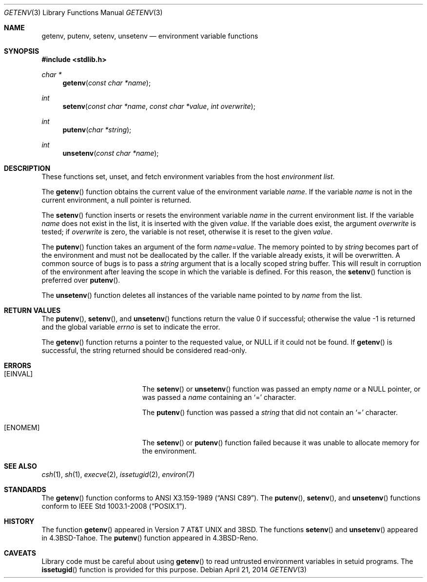 .\" Copyright (c) 1988, 1991, 1993
.\"    The Regents of the University of California.  All rights reserved.
.\"
.\" This code is derived from software contributed to Berkeley by
.\" the American National Standards Committee X3, on Information
.\" Processing Systems.
.\"
.\" Redistribution and use in source and binary forms, with or without
.\" modification, are permitted provided that the following conditions
.\" are met:
.\" 1. Redistributions of source code must retain the above copyright
.\"    notice, this list of conditions and the following disclaimer.
.\" 2. Redistributions in binary form must reproduce the above copyright
.\"    notice, this list of conditions and the following disclaimer in the
.\"    documentation and/or other materials provided with the distribution.
.\" 3. Neither the name of the University nor the names of its contributors
.\"    may be used to endorse or promote products derived from this software
.\"    without specific prior written permission.
.\"
.\" THIS SOFTWARE IS PROVIDED BY THE REGENTS AND CONTRIBUTORS ``AS IS'' AND
.\" ANY EXPRESS OR IMPLIED WARRANTIES, INCLUDING, BUT NOT LIMITED TO, THE
.\" IMPLIED WARRANTIES OF MERCHANTABILITY AND FITNESS FOR A PARTICULAR PURPOSE
.\" ARE DISCLAIMED.  IN NO EVENT SHALL THE REGENTS OR CONTRIBUTORS BE LIABLE
.\" FOR ANY DIRECT, INDIRECT, INCIDENTAL, SPECIAL, EXEMPLARY, OR CONSEQUENTIAL
.\" DAMAGES (INCLUDING, BUT NOT LIMITED TO, PROCUREMENT OF SUBSTITUTE GOODS
.\" OR SERVICES; LOSS OF USE, DATA, OR PROFITS; OR BUSINESS INTERRUPTION)
.\" HOWEVER CAUSED AND ON ANY THEORY OF LIABILITY, WHETHER IN CONTRACT, STRICT
.\" LIABILITY, OR TORT (INCLUDING NEGLIGENCE OR OTHERWISE) ARISING IN ANY WAY
.\" OUT OF THE USE OF THIS SOFTWARE, EVEN IF ADVISED OF THE POSSIBILITY OF
.\" SUCH DAMAGE.
.\"
.\"	$OpenBSD: getenv.3,v 1.20 2014/04/21 08:46:59 guenther Exp $
.\"
.Dd $Mdocdate: April 21 2014 $
.Dt GETENV 3
.Os
.Sh NAME
.Nm getenv ,
.Nm putenv ,
.Nm setenv ,
.Nm unsetenv
.Nd environment variable functions
.Sh SYNOPSIS
.In stdlib.h
.Ft char *
.Fn getenv "const char *name"
.Ft int
.Fn setenv "const char *name" "const char *value" "int overwrite"
.Ft int
.Fn putenv "char *string"
.Ft int
.Fn unsetenv "const char *name"
.Sh DESCRIPTION
These functions set, unset, and fetch environment variables from the host
.Em environment list .
.Pp
The
.Fn getenv
function obtains the current value of the environment variable
.Fa name .
If the variable
.Fa name
is not in the current environment, a null pointer is returned.
.Pp
The
.Fn setenv
function inserts or resets the environment variable
.Fa name
in the current environment list.
If the variable
.Fa name
does not exist in the list, it is inserted with the given
.Fa value .
If the variable does exist, the argument
.Fa overwrite
is tested; if
.Fa overwrite
is zero, the variable is not reset, otherwise it is reset to the given
.Fa value .
.Pp
The
.Fn putenv
function takes an argument of the form
.Ar name Ns = Ns Ar value .
The memory pointed to by
.Ar string
becomes part of the environment and must not be deallocated by the caller.
If the variable already exists, it will be overwritten.
A common source of bugs is to pass a
.Ar string
argument that is a locally scoped string buffer.
This will result in corruption of the environment after leaving
the scope in which the variable is defined.
For this reason, the
.Fn setenv
function is preferred over
.Fn putenv .
.Pp
The
.Fn unsetenv
function deletes all instances of the variable name pointed to by
.Fa name
from the list.
.Sh RETURN VALUES
.Rv -std putenv setenv unsetenv
.Pp
The
.Fn getenv
function returns a pointer to the requested value, or
.Dv NULL
if it could not be found.
If
.Fn getenv
is successful, the string returned should be considered read-only.
.Sh ERRORS
.Bl -tag -width Er
.It Bq Er EINVAL
The
.Fn setenv
or
.Fn unsetenv
function was passed an empty
.Ar name
or a NULL pointer, or was passed a
.Ar name
containing an
.Sq =
character.
.Pp
The
.Fn putenv
function was passed a
.Ar string
that did not contain an
.Sq =
character.
.It Bq Er ENOMEM
The
.Fn setenv
or
.Fn putenv
function failed because it was unable to allocate memory for the environment.
.El
.Sh SEE ALSO
.Xr csh 1 ,
.Xr sh 1 ,
.Xr execve 2 ,
.Xr issetugid 2 ,
.Xr environ 7
.Sh STANDARDS
The
.Fn getenv
function conforms to
.St -ansiC .
The
.Fn putenv ,
.Fn setenv ,
and
.Fn unsetenv
functions conform to
.St -p1003.1-2008 .
.Sh HISTORY
The function
.Fn getenv
appeared in
.At v7
and
.Bx 3 .
The functions
.Fn setenv
and
.Fn unsetenv
appeared in
.Bx 4.3 Tahoe .
The
.Fn putenv
function appeared in
.Bx 4.3 Reno .
.Sh CAVEATS
Library code must be careful about using
.Fn getenv
to read untrusted environment variables in setuid programs.
The
.Fn issetugid
function is provided for this purpose.
